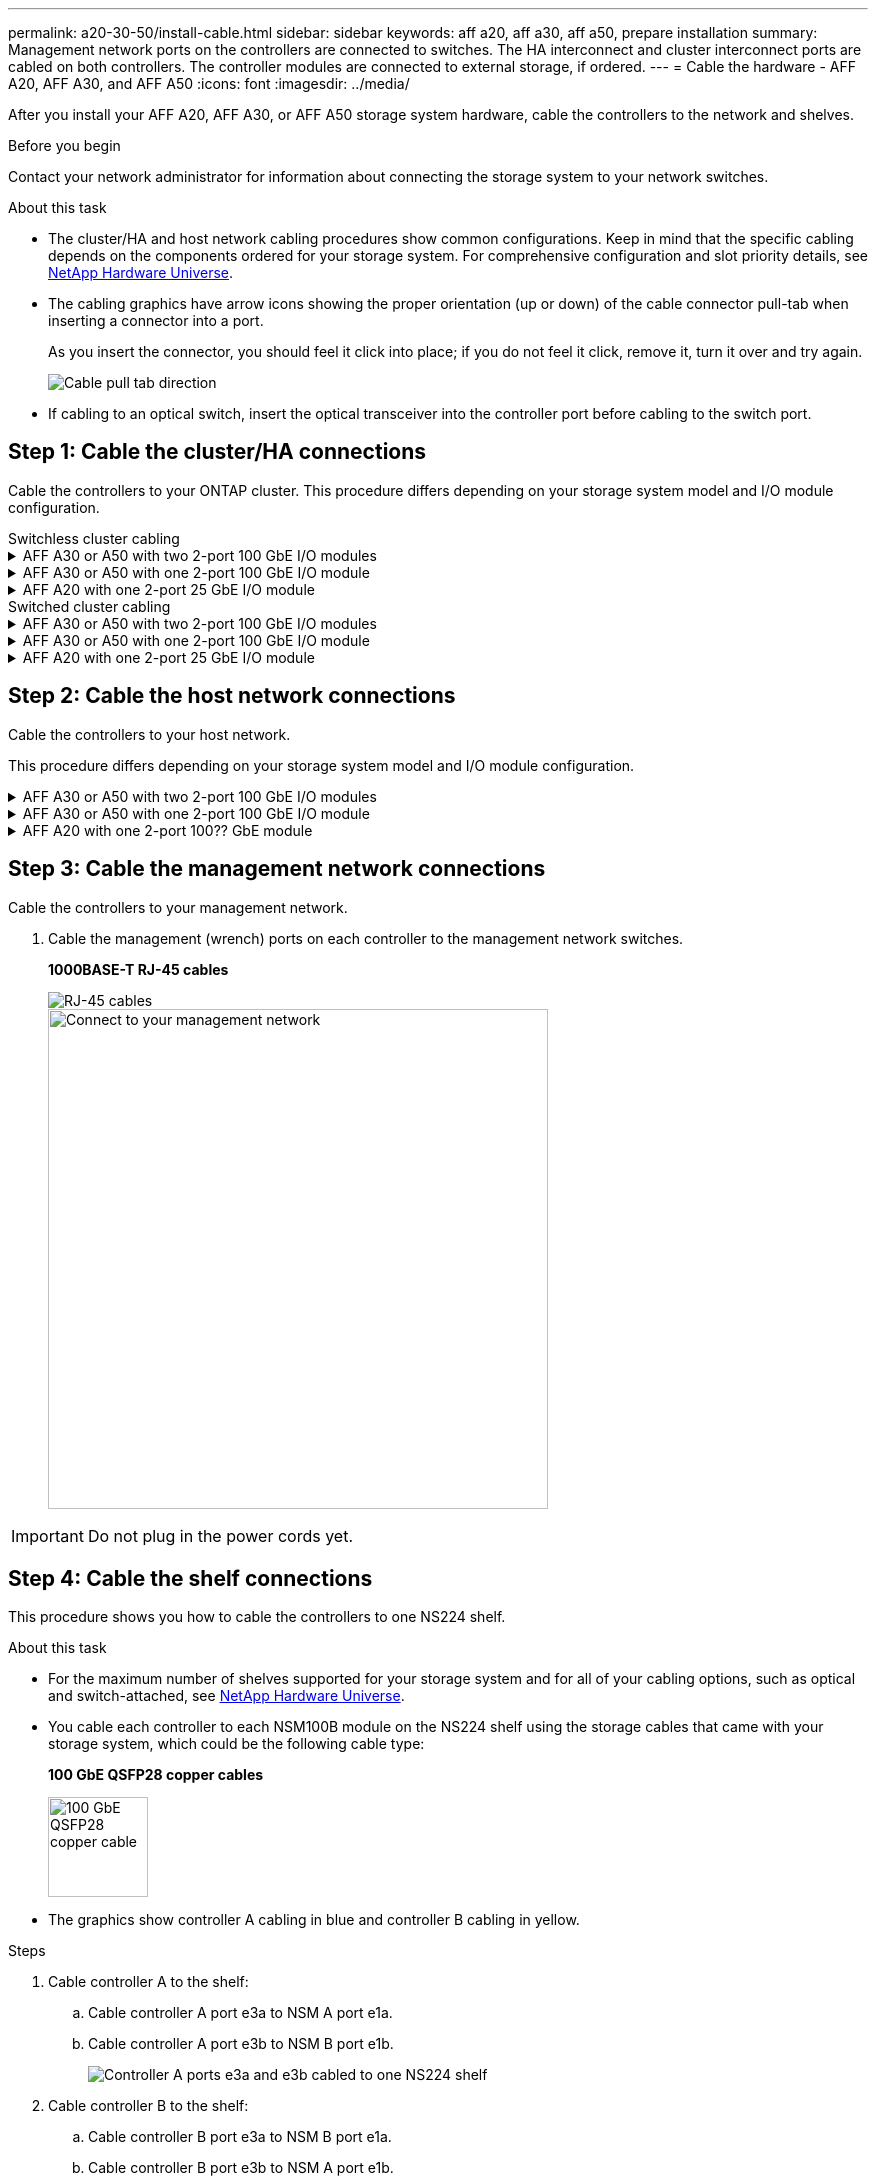 ---
permalink: a20-30-50/install-cable.html
sidebar: sidebar
keywords: aff a20, aff a30, aff a50, prepare installation
summary: Management network ports on the controllers are connected to switches. The HA interconnect and cluster interconnect ports are cabled on both controllers. The controller modules are connected to external storage, if ordered.
---
= Cable the hardware - AFF A20, AFF A30, and AFF A50
:icons: font
:imagesdir: ../media/

[.lead]
After you install your AFF A20, AFF A30, or AFF A50 storage system hardware, cable the controllers to the network and shelves.

.Before you begin

Contact your network administrator for information about connecting the storage system to your network switches.

.About this task
* The cluster/HA and host network cabling procedures show common configurations. Keep in mind that the specific cabling depends on the components ordered for your storage system. For comprehensive configuration and slot priority details, see link:https://hwu.netapp.com[NetApp Hardware Universe^].

* The cabling graphics have arrow icons showing the proper orientation (up or down) of the cable connector pull-tab when inserting a connector into a port.
+
As you insert the connector, you should feel it click into place; if you do not feel it click, remove it, turn it over and try again.
+
image:../media/drw_cable_pull_tab_direction_ieops-1699.svg[Cable pull tab direction]

* If cabling to an optical switch, insert the optical transceiver into the controller port before cabling to the switch port.


== Step 1: Cable the cluster/HA connections
Cable the controllers to your ONTAP cluster. This procedure differs depending on your storage system model and I/O module configuration.


[role="tabbed-block"]
====

.Switchless cluster cabling
--

.AFF A30 or A50 with two 2-port 100 GbE I/O modules
[%collapsible]


=====
Cable the controllers to each other to create the ONTAP cluster connections.

The ports on I/O modules in slot 2 and 4 are 40/100 GbE ports. ????

.Steps

. Cable the Cluster/HA interconnect connections: 
+
NOTE: The cluster interconnect traffic and the HA traffic share the same physical ports.
+
.. Cable controller A port e2a to controller B port e2a.
.. Cable controller A port e4a to controller B port e4a.
+
NOTE: I/O module ports e2b and e4b are unused and available for host network (front-end) connectivity, if needed.
+
*Cluster/HA interconnect cables*
+
image::../media/oie_cable_25Gb_Ethernet_SFP28_IEOPS-1069.svg[Cluster HA cable, width=100pxx]
+
image::../media/drw_isi_a30-50_switchless_2p_100gbe_2card_cabling_ieops-2011.svg[a30 and a50 two node switchless cluster cabling diagram using two 100gbe io modules]

=====

.AFF A30 or A50 with one 2-port 100 GbE I/O module
[%collapsible]


=====
Cable the controllers to each other to create the ONTAP cluster connections.

The ports on I/O modules in slot 2 and 4 are 40/100 GbE ports.?????

.Steps

. Cable the Cluster/HA interconnect connections: 
+
NOTE: The cluster interconnect traffic and the HA traffic share the same physical ports.
+
.. Cable controller A port e4a to controller B port e4a.
.. Cable controller A port e4b to controller B port e4b.
+
*Cluster/HA interconnect cables*
+
image::../media/oie_cable_25Gb_Ethernet_SFP28_IEOPS-1069.svg[Cluster HA cable, width=100pxx]
+
image::../media/drw_isi_a30-50_switchless_2p_100gbe_1card_cabling_ieops-1925.svg[a30 and a50 two node switchless cluster cabling diagram using one 100gbe io module]

=====


.AFF A20 with one 2-port 25 GbE I/O module
[%collapsible]


=====
Cable the controllers to each other to create the ONTAP cluster connections.

.Steps
. Cable the Cluster/HA interconnect connections: 
+
NOTE: The cluster interconnect traffic and the HA traffic share the same physical ports.
+
.. Cable controller A port e4a to controller B port e4a.
.. Cable controller A port e4b to controller B port e4b.
+
*25 GbE Host cable*
+
image:../media/oie_cable_sfp_gbe_copper.png[GbE SFP copper connector, width=100pxx]
+
image::../media/drw_isi_a20_switchless_2p_25gbe_cabling_ieops-2018.svg[a20 two node switchless cluster cabling diagram using one 25 gbe io module]


=====



--
.Switched cluster cabling
--

.AFF A30 or A50 with two 2-port 100 GbE I/O modules
[%collapsible]


=====
Cable the controllers to the cluster network switches to create the ONTAP cluster connections.

The ports on I/O modules in slot 2 and 4 are 40/100 GbE ports.????

.Steps

. Cable the Cluster/HA interconnect connections: 
+
NOTE: The cluster interconnect traffic and the HA traffic share the same physical ports.
+
.. Cable controller A port e2a to cluster network switch A.
.. Cable controller A port e4a to cluster network switch B.
.. Cable controller B port e2a to cluster network switch A.
.. Cable controller B port e4a to cluster network switch B.
+
NOTE: I/O module ports e2b and e4b are unused and available for host network (front end) connectivity, if needed.
+
*Cluster/HA interconnect cables*
+
image::../media/oie_cable_25Gb_Ethernet_SFP28_IEOPS-1069.svg[Cluster HA cable, width=100pxx]
+
image::../media/drw_isi_a30-50_switched_2p_100gbe_2card_cabling_ieops-2013.svg[a30 and a50 two node switched cluster cabling diagram using two 100gbe io modules]


=====

.AFF A30 or A50 with one 2-port 100 GbE I/O module
[%collapsible]


=====
Cable the controllers to the cluster network switches to create the ONTAP cluster connections.

The ports on I/O modules in slot 2 and 4 are 40/100 GbE ports.???????????

.Steps

. Cable the controllers to the cluster network switches:
+
NOTE: The cluster interconnect traffic and the HA traffic share the same physical ports.
+
.. Cable controller A port e4a to cluster network switch A. 
.. Cable controller A port e4b to cluster network switch B.
.. Cable controller B port e4a to cluster network switch A. 
.. Cable controller B port e4b to cluster network switch B.
+
*Cluster/HA interconnect cables*
+
image::../media/oie_cable100_gbe_qsfp28.png[100 gbe cable,width=100px]
+
image::../media/drw_isi_a30-50_2p_100gbe_1card_switched_cabling_ieops-1926.svg[Cable cluster connections to cluster network,width=500px]

=====


.AFF A20 with one 2-port 25 GbE I/O module
[%collapsible]

=====
Cable the controllers to the cluster network switches to create the ONTAP cluster connections.

. Cable the controllers to the cluster network switches:
+
NOTE: The cluster interconnect traffic and the HA traffic share the same physical ports.
+
.. Cable controller A port e4a to cluster network switch A. 
.. Cable controller A port e4b to cluster network switch B.
.. Cable controller B port e4a to cluster network switch A. 
.. Cable controller B port e4b to cluster network switch B.
+
*25 GbE cables*
+
image:../media/oie_cable_sfp_gbe_copper.png[GbE SFP copper connector]
+
image::../media/drw_isi_a20_switched_2p_25gbe_cabling_ieops-2019.svg[a20 two-node switched cluster cabling diagram using one 25gbe io module]

====



== Step 2: Cable the host network connections
Cable the controllers to your host network. 

This procedure differs depending on your storage system model and I/O module configuration.

.AFF A30 or A50 with two 2-port 100 GbE I/O modules
[%collapsible]

====

.Steps

. Cable the host network connections.  
+
The following substeps are examples of optional host network cabling. If needed, see link:https://hwu.netapp.com[NetApp Hardware Universe^] for your specific storage system configuration.

.. Optional: Cable controllers to 40/100 GbE host network switches.
+
On each controller, cable ports e2b and e4b to the Ethernet host network switches.
+
*40/100 GbE cables????*
+
image::../media/oie_cable_sfp_gbe_copper.png[40/100 Gb cable,width=100px]
+
image::../media/drw_isi_a30-50_host_2p_40-100gbe_2card_cabling_ieops-2014.svg[Cable to 40/100gbe ethernet host network switches]
+
.. Optional: Cable controllers to FC host network switches.
+
On each controller, cable ports 1a, 1b, 1c and 1d  to the FC host network switches.
+
*64 Gb/s FC cables*
+
image::../media/oie_cable_sfp_gbe_copper.png[64 Gb fc cable,width=100px]
+
image::../media/drw_isi_a30-50_4p_64gb_fc_2card_cabling_ieops-2023.svg[Cable a30 or a50 to 64gb fc host network switches using two fc modules]


====

.AFF A30 or A50 with one 2-port 100 GbE I/O module
[%collapsible]

====

.Steps
. Cable the host network connections.  
+
The following substeps are examples of optional host network cabling. If needed, see link:https://hwu.netapp.com[NetApp Hardware Universe^] for your specific storage system configuration.

.. Optional: Cable controllers to 40/100 GbE host network switches.
+
On each controller, cable ports e2a, e2b, e2c and e2d to the Ethernet host network switches.
+
*40/100 GbE cables??*
+
image::../media/oie_cable_sfp_gbe_copper.png[40/100 Gb cable,width=100px]
+
image::../media/drw_isi_a30-50_host_2p_40-100gbe_1card_cabling_ieops-1923.svg[Cable to 40/100gbe ethernet host network switches]
+
.. Optional: Cable controllers to FC host network switches.
+
On each controller, cable ports 1a, 1b, 1c and 1d  to the FC host network switches.
+
*64 Gb/s FC cables*
+
image::../media/oie_cable_sfp_gbe_copper.png[64 Gb fc cable,width=100px]
+
image::../media/drw_isi_a30-50_4p_64gb_fc_1card_cabling_ieops-1924.svg[Cable to 64gb fc host network switches]


====

.AFF A20 with one 2-port 100?? GbE module
[%collapsible]

====

(I/O module ports are 25 GbE)

.Steps
. Cable the host network connections.  
+
The following substeps are examples of optional host network cabling. If needed, see link:https://hwu.netapp.com[NetApp Hardware Universe^] for your specific storage system configuration.

.. Optional: Cable controllers to 40/100 GbE host network switches.????
+
On each controller, cable ports e2a, e2b, e2c and e2d to the Ethernet host network switches.
+
*40/100 GbE cables or is it 25 GbE cables?*  
+
image::../media/oie_cable_sfp_gbe_copper.png[40/100 Gb cable,width=100px]
+
image::../media/drw_isi_a20_host_4p_25gbe_cabling_ieops-2017.svg[Cable a20 to 40/100gbe ethernet host network switches]
+
.. Optional: Cable controllers to FC host network switches.
+
On each controller, cable ports 1a, 1b, 1c and 1d  to the FC host network switches.
+
*64 Gb/s FC cables*
+
image::../media/oie_cable_sfp_gbe_copper.png[64 Gb fc cable,width=100px]
+
image::../media/drw_isi_a20_4p_64gb_fc_cabling_ieops-2016.svg[Cable a20 to 64gb fc host network switches]


====


== Step 3: Cable the management network connections
Cable the controllers to your management network.

. Cable the management (wrench) ports on each controller to the management network switches.
+
*1000BASE-T RJ-45 cables*
+
image::../media/oie_cable_rj45.png[RJ-45 cables]
+
image::../media/drw_isi_g_wrench_cabling_ieops-1928.svg[Connect to your management network,width=500px]

IMPORTANT: Do not plug in the power cords yet. 


== Step 4: Cable the shelf connections
This procedure shows you how to cable the controllers to one NS224 shelf.

.About this task

* For the maximum number of shelves supported for your storage system and for all of your cabling options, such as optical and switch-attached, see link:https://hwu.netapp.com[NetApp Hardware Universe^].

* You cable each controller to each NSM100B module on the NS224 shelf using the storage cables that came with your storage system, which could be the following cable type:
+
*100 GbE QSFP28 copper cables*
+
image::../media/oie_cable100_gbe_qsfp28.png[100 GbE QSFP28 copper cable,width=100px]
* The graphics show controller A cabling in blue and controller B cabling in yellow. 

.Steps

. Cable controller A to the shelf:
.. Cable controller A port e3a to NSM A port e1a.
.. Cable controller A port e3b to NSM B port e1b.
+
image:../media/drw_isi_g_1_ns224_controller_a_cabling_ieops-1945.svg[Controller A ports e3a and e3b cabled to one NS224 shelf]

. Cable controller B to the shelf:
.. Cable controller B port e3a to NSM B port e1a.
.. Cable controller B port e3b to NSM A port e1b.
+
image:../media/drw_isi_g_1_ns224_controller_b_cabling_ieops-1946.svg[Controller B ports e3a and e3b cabled to one NS224 shelf]

.What's next?

After you’ve cabled the hardware for your storage system, you link:install-power-hardware.html[power on the storage system].



